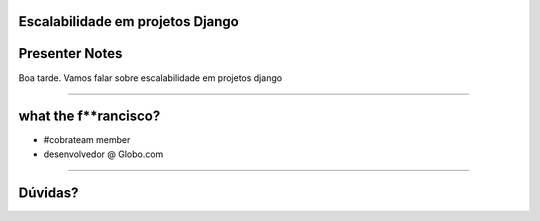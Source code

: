 Escalabilidade em projetos Django
=================================

Presenter Notes
===============

Boa tarde. Vamos falar sobre escalabilidade em projetos django

---------------

what the f**rancisco?
=====================

.. image:: img/francisco-souza.jpg
   :class: speaker
   :align: right

.. image:: img/francisco-souza-muleque.jpg
   :class: child-speaker
   :align: right

.. class:: build

* #cobrateam member
* desenvolvedor @ Globo.com

---------------

Dúvidas?
========
